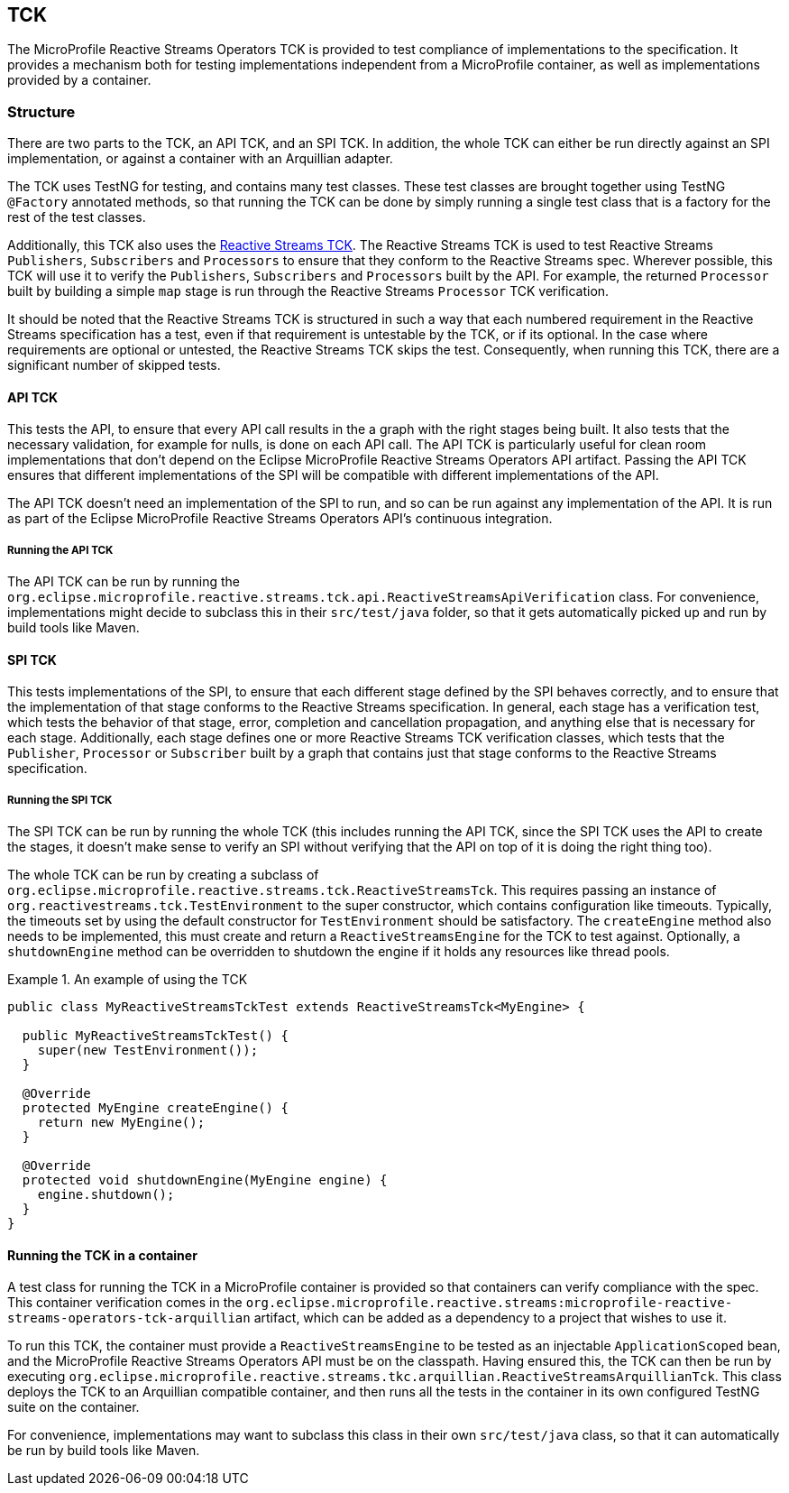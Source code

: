 //
// Copyright (c) 2018 Contributors to the Eclipse Foundation
//
// Licensed under the Apache License, Version 2.0 (the "License");
// you may not use this file except in compliance with the License.
// You may obtain a copy of the License at
//
//     http://www.apache.org/licenses/LICENSE-2.0
//
// Unless required by applicable law or agreed to in writing, software
// distributed under the License is distributed on an "AS IS" BASIS,
// WITHOUT WARRANTIES OR CONDITIONS OF ANY KIND, either express or implied.
// See the License for the specific language governing permissions and
// limitations under the License.
//

[[reactivestreamstck]]
== TCK

The MicroProfile Reactive Streams Operators TCK is provided to test compliance of implementations to the specification.
It provides a mechanism both for testing implementations independent from a MicroProfile container, as well as implementations provided by a container.

=== Structure

There are two parts to the TCK, an API TCK, and an SPI TCK.
In addition, the whole TCK can either be run directly against an SPI implementation, or against a container with an Arquillian adapter.

The TCK uses TestNG for testing, and contains many test classes.
These test classes are brought together using TestNG `@Factory` annotated methods, so that running the TCK can be done by simply running a single test class that is a factory for the rest of the test classes.

Additionally, this TCK also uses the https://github.com/reactive-streams/reactive-streams-jvm/tree/master/tck[Reactive Streams TCK].
The Reactive Streams TCK is used to test Reactive Streams `Publishers`, `Subscribers` and `Processors` to ensure that they conform to the Reactive Streams spec.
Wherever possible, this TCK will use it to verify the `Publishers`, `Subscribers` and `Processors` built by the API.
For example, the returned `Processor` built by building a simple `map` stage is run through the Reactive Streams `Processor` TCK verification.

It should be noted that the Reactive Streams TCK is structured in such a way that each numbered requirement in the Reactive Streams specification has a test, even if that requirement is untestable by the TCK, or if its optional. In the case where requirements are optional or untested, the Reactive Streams TCK skips the test. Consequently, when running this TCK, there are a significant number of skipped tests.

==== API TCK

This tests the API, to ensure that every API call results in the a graph with the right stages being built.
It also tests that the necessary validation, for example for nulls, is done on each API call.
The API TCK is particularly useful for clean room implementations that don't depend on the Eclipse MicroProfile Reactive Streams Operators API artifact.
Passing the API TCK ensures that different implementations of the SPI will be compatible with different implementations of the API.

The API TCK doesn't need an implementation of the SPI to run, and so can be run against any implementation of the API.
It is run as part of the Eclipse MicroProfile Reactive Streams Operators API's continuous integration.

===== Running the API TCK

The API TCK can be run by running the `org.eclipse.microprofile.reactive.streams.tck.api.ReactiveStreamsApiVerification` class.
For convenience, implementations might decide to subclass this in their `src/test/java` folder, so that it gets automatically picked up and run by build tools like Maven.

==== SPI TCK

This tests implementations of the SPI, to ensure that each different stage defined by the SPI behaves correctly, and to ensure that the implementation of that stage conforms to the Reactive Streams specification.
In general, each stage has a verification test, which tests the behavior of that stage, error, completion and cancellation propagation, and anything else that is necessary for each stage.
Additionally, each stage defines one or more Reactive Streams TCK verification classes, which tests that the `Publisher`, `Processor` or `Subscriber` built by a graph that contains just that stage conforms to the Reactive Streams specification.

===== Running the SPI TCK

The SPI TCK can be run by running the whole TCK (this includes running the API TCK, since the SPI TCK uses the API to create the stages, it doesn't make sense to verify an SPI without verifying that the API on top of it is doing the right thing too).

The whole TCK can be run by creating a subclass of `org.eclipse.microprofile.reactive.streams.tck.ReactiveStreamsTck`.
This requires passing an instance of `org.reactivestreams.tck.TestEnvironment` to the super constructor, which contains configuration like timeouts.
Typically, the timeouts set by using the default constructor for `TestEnvironment` should be satisfactory.
The `createEngine` method also needs to be implemented, this must create and return a `ReactiveStreamsEngine` for the TCK to test against.
Optionally, a `shutdownEngine` method can be overridden to shutdown the engine if it holds any resources like thread pools.

.An example of using the TCK
====
[source, java]
----
public class MyReactiveStreamsTckTest extends ReactiveStreamsTck<MyEngine> {

  public MyReactiveStreamsTckTest() {
    super(new TestEnvironment());
  }

  @Override
  protected MyEngine createEngine() {
    return new MyEngine();
  }

  @Override
  protected void shutdownEngine(MyEngine engine) {
    engine.shutdown();
  }
}
----
====

==== Running the TCK in a container

A test class for running the TCK in a MicroProfile container is provided so that containers can verify compliance with the spec.
This container verification comes in the `org.eclipse.microprofile.reactive.streams:microprofile-reactive-streams-operators-tck-arquillian` artifact, which can be added as a dependency to a project that wishes to use it.

To run this TCK, the container must provide a `ReactiveStreamsEngine` to be tested as an injectable `ApplicationScoped` bean, and the MicroProfile Reactive Streams Operators API must be on the classpath.
Having ensured this, the TCK can then be run by executing `org.eclipse.microprofile.reactive.streams.tkc.arquillian.ReactiveStreamsArquillianTck`.
This class deploys the TCK to an Arquillian compatible container, and then runs all the tests in the container in its own configured TestNG suite on the container.

For convenience, implementations may want to subclass this class in their own `src/test/java` class, so that it can automatically be run by build tools like Maven.
